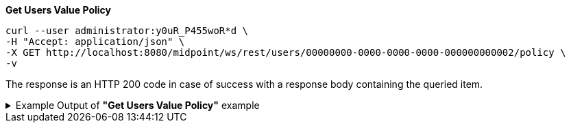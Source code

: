 :page-visibility: hidden
.*Get Users Value Policy*
[source,bash]
----
curl --user administrator:y0uR_P455woR*d \
-H "Accept: application/json" \
-X GET http://localhost:8080/midpoint/ws/rest/users/00000000-0000-0000-0000-000000000002/policy \
-v
----

The response is an HTTP 200 code in case of success with a response body containing the queried item.

.Example Output of *"Get Users Value Policy"* example
[%collapsible]
====
[source, json]
----
{
  "@ns" : "http://prism.evolveum.com/xml/ns/public/types-3",
  "object" : {
    "@type" : "c:CredentialsPolicyType",
    "password" : {
      "minOccurs" : "0",
      "lockoutMaxFailedAttempts" : 3,
      "lockoutFailedAttemptsDuration" : "PT3M",
      "lockoutDuration" : "PT15M",
      "valuePolicyRef" : {
        "oid" : "00000000-0000-0000-0000-000000000003",
        "relation" : "org:default",
        "type" : "c:ValuePolicyType",
        "targetName" : "Default Password Policy"
      }
    }
  }
}
----
====
